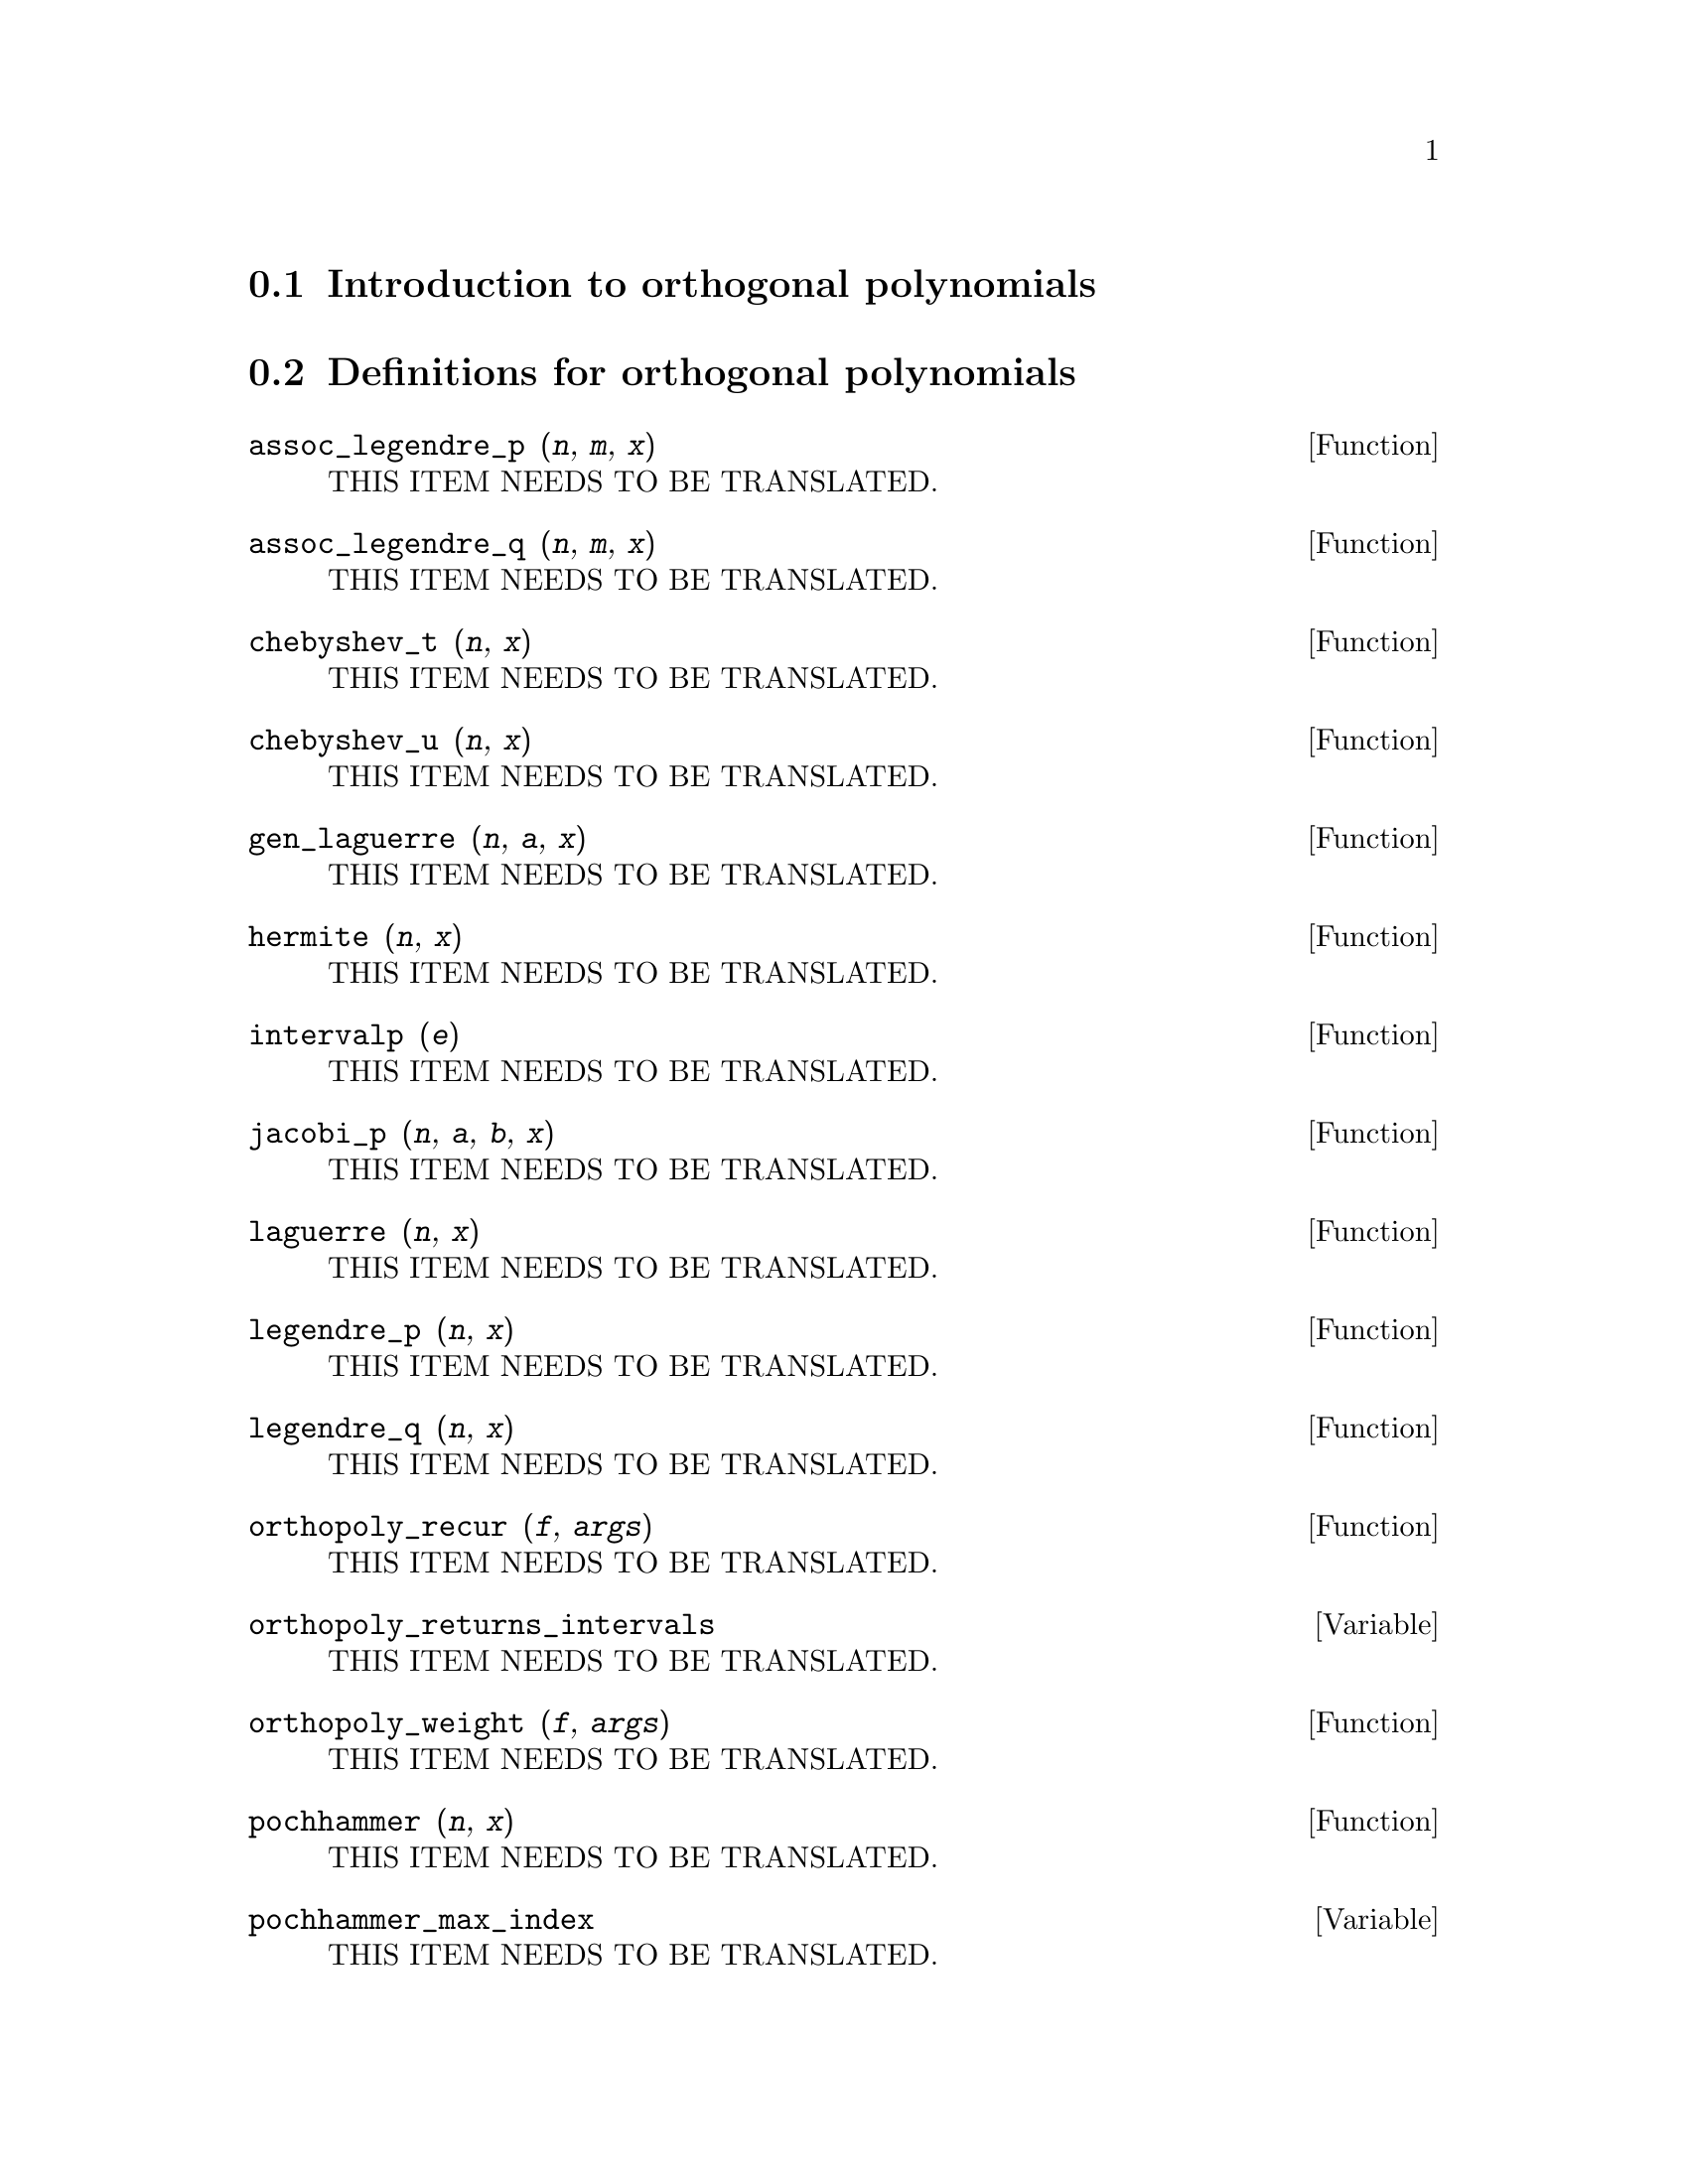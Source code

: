 @menu
* Introduction to orthogonal polynomials::
* Definitions for orthogonal polynomials::
@end menu

@node Introduction to orthogonal polynomials, Definitions for orthogonal polynomials, orthopoly, orthopoly
@section Introduction to orthogonal polynomials

@node Definitions for orthogonal polynomials,  , Introduction to orthogonal polynomials, orthopoly
@section Definitions for orthogonal polynomials

@deffn {Function} assoc_legendre_p (@var{n}, @var{m}, @var{x})
THIS ITEM NEEDS TO BE TRANSLATED.
@end deffn

@deffn {Function} assoc_legendre_q (@var{n}, @var{m}, @var{x})
THIS ITEM NEEDS TO BE TRANSLATED.
@end deffn

@deffn {Function} chebyshev_t (@var{n}, @var{x})
THIS ITEM NEEDS TO BE TRANSLATED.
@end deffn

@deffn {Function} chebyshev_u (@var{n}, @var{x})
THIS ITEM NEEDS TO BE TRANSLATED.
@end deffn

@deffn {Function} gen_laguerre (@var{n}, @var{a}, @var{x})
THIS ITEM NEEDS TO BE TRANSLATED.
@end deffn

@deffn {Function} hermite (@var{n}, @var{x})
THIS ITEM NEEDS TO BE TRANSLATED.
@end deffn

@deffn {Function} intervalp (@var{e})
THIS ITEM NEEDS TO BE TRANSLATED.
@end deffn

@deffn {Function} jacobi_p (@var{n}, @var{a}, @var{b}, @var{x})
THIS ITEM NEEDS TO BE TRANSLATED.
@end deffn

@deffn {Function} laguerre (@var{n}, @var{x})
THIS ITEM NEEDS TO BE TRANSLATED.
@end deffn

@deffn {Function} legendre_p (@var{n}, @var{x})
THIS ITEM NEEDS TO BE TRANSLATED.
@end deffn

@deffn {Function} legendre_q (@var{n}, @var{x})
THIS ITEM NEEDS TO BE TRANSLATED.
@end deffn

@deffn {Function} orthopoly_recur (@var{f}, @var{args})
THIS ITEM NEEDS TO BE TRANSLATED.
@end deffn

@defvr {Variable} orthopoly_returns_intervals
THIS ITEM NEEDS TO BE TRANSLATED.
@end defvr

@deffn {Function} orthopoly_weight (@var{f}, @var{args})
THIS ITEM NEEDS TO BE TRANSLATED.
@end deffn

@deffn {Function} pochhammer (@var{n}, @var{x})
THIS ITEM NEEDS TO BE TRANSLATED.
@end deffn

@defvr {Variable} pochhammer_max_index
THIS ITEM NEEDS TO BE TRANSLATED.
@end defvr

@deffn {Function} spherical_bessel_j (@var{n}, @var{x})
THIS ITEM NEEDS TO BE TRANSLATED.
@end deffn

@deffn {Function} spherical_bessel_y (@var{n}, @var{x})
THIS ITEM NEEDS TO BE TRANSLATED.
@end deffn

@deffn {Function} spherical_hankel1 (@var{n}, @var{x})
THIS ITEM NEEDS TO BE TRANSLATED.
@end deffn

@deffn {Function} spherical_hankel2 (@var{n}, @var{x})
THIS ITEM NEEDS TO BE TRANSLATED.
@end deffn

@deffn {Function} spherical_harmonic (@var{n}, @var{m}, @var{x}, @var{y})
THIS ITEM NEEDS TO BE TRANSLATED.
@end deffn

@deffn {Function} unit_step (@var{x})
THIS ITEM NEEDS TO BE TRANSLATED.
@end deffn

@deffn {Function} ultraspherical (@var{n}, @var{a}, @var{x})
THIS ITEM NEEDS TO BE TRANSLATED.
@end deffn

